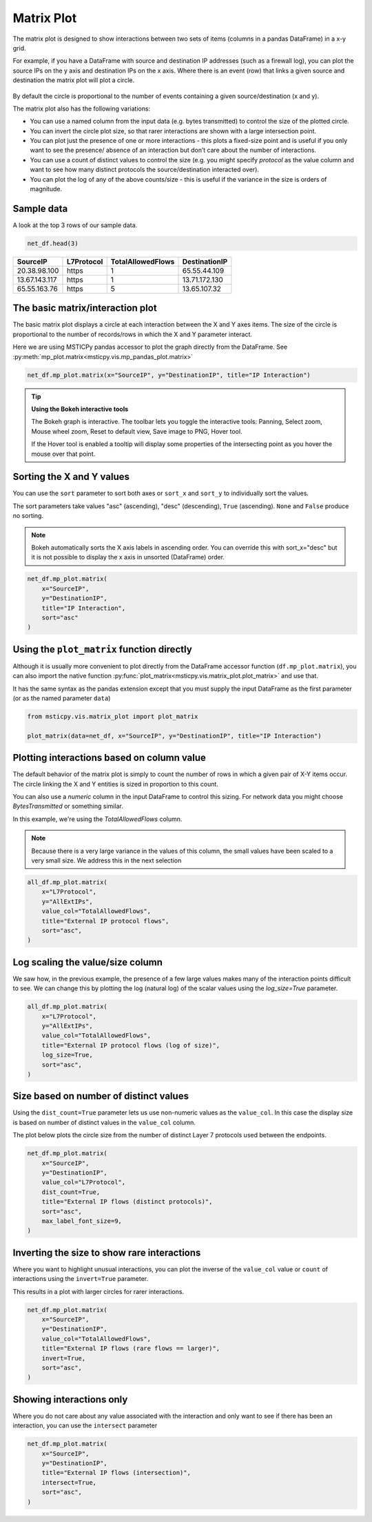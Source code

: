 Matrix Plot
===========

The matrix plot is designed to show interactions between two sets of items
(columns in a pandas DataFrame) in a x-y grid.

For example, if you have a DataFrame with source and destination
IP addresses (such as a firewall log), you can plot the source IPs
on the y axis and destination IPs on the x axis. Where there is an event
(row) that links a given source and destination the matrix plot will
plot a circle.

.. figure:: _static/Matrix_plot_value_inv.png
    :figwidth: 50%
    :alt: Plot of interactions between source and destination IP addresses.
        The size of each interaction is inversely proportional to the value of
        the TotalAllowedFlows column. This highlights rare interactions.

By default the circle is proportional to the number of events containing
a given source/destination (x and y).

The matrix plot also has the following variations:

- You can use a named column from the input data (e.g. bytes transmitted)
  to control the size of the plotted circle.
- You can invert the circle plot size, so that
  rarer interactions are shown with a large intersection point.
- You can plot just the presence of one or more interactions - this plots a
  fixed-size point and is useful if you only want to see the presence/
  absence of an interaction but don’t care about the number of
  interactions.
- You can use a count of distinct values to control the
  size (e.g. you might specify *protocol* as the value column and want to
  see how many distinct protocols the source/destination interacted over).
- You can plot the log of any of the above counts/size - this is useful
  if the variance in the size is orders of magnitude.



Sample data
-----------

A look at the top 3 rows of our sample data.

.. code:: ipython3

    net_df.head(3)


=============  ============  ===================  ===============
SourceIP       L7Protocol      TotalAllowedFlows  DestinationIP
=============  ============  ===================  ===============
20.38.98.100   https                           1  65.55.44.109
13.67.143.117  https                           1  13.71.172.130
65.55.163.76   https                           5  13.65.107.32
=============  ============  ===================  ===============

The basic matrix/interaction plot
---------------------------------

The basic matrix plot displays a circle at each interaction between the X and Y
axes items. The size of the circle is proportional to the number of
records/rows in which the X and Y parameter interact.

Here we are using MSTICPy pandas accessor to plot the graph directly
from the DataFrame.
See :py:meth:`mp_plot.matrix<msticpy.vis.mp_pandas_plot.matrix>`

.. code:: ipython3

    net_df.mp_plot.matrix(x="SourceIP", y="DestinationIP", title="IP Interaction")

.. figure:: _static/Matrix_plot_basic.png
    :alt: Plot of simple count of interactions between source and destination IP
        addresses


.. tip:: **Using the Bokeh interactive tools**

    The Bokeh graph is interactive. The toolbar lets you toggle the
    interactive tools: Panning, Select zoom, Mouse wheel zoom, Reset to default view, Save image to PNG, Hover tool.

    If the Hover tool is enabled a tooltip will display some properties
    of the intersecting point as you hover the mouse over that point.


Sorting the X and Y values
--------------------------

You can use the ``sort`` parameter to sort both axes or ``sort_x`` and
``sort_y`` to individually sort the values.

The sort parameters take values "asc" (ascending), "desc" (descending),
``True`` (ascending). ``None`` and ``False`` produce no sorting.

.. note:: Bokeh automatically sorts the X axis labels in
   ascending order. You can override this with sort_x="desc" but it is not
   possible to display the x axis in unsorted (DataFrame) order.


.. code:: ipython3

    net_df.mp_plot.matrix(
        x="SourceIP",
        y="DestinationIP",
        title="IP Interaction",
        sort="asc"
    )

.. figure:: _static/Matrix_plot_sorted.png
    :alt: Plot of simple count of interactions between source and destination IP
        addresses, showing sorted values on both axes.


Using the ``plot_matrix`` function directly
-------------------------------------------

Although it is usually more convenient to plot directly from the DataFrame
accessor function (``df.mp_plot.matrix``), you can also import the
native function :py:func:`plot_matrix<msticpy.vis.matrix_plot.plot_matrix>`
and use that.

It has the same syntax as the pandas extension except that you must supply
the input DataFrame as the first parameter (or as the named parameter
``data``)

.. code:: python

   from msticpy.vis.matrix_plot import plot_matrix

   plot_matrix(data=net_df, x="SourceIP", y="DestinationIP", title="IP Interaction")

Plotting interactions based on column value
-------------------------------------------

The default behavior of the matrix plot is simply to count the number of
rows in which a given pair of X-Y items occur. The circle linking the X and
Y entities is sized in proportion to this count.

You can also use a *numeric* column in the input DataFrame to control this
sizing. For network data you might choose *BytesTransmitted* or something
similar.

In this example, we're using the *TotalAllowedFlows* column.

.. note:: Because there is a very large variance in the values
   of this column, the small values have been scaled to a very small
   size. We address this in the next selection


.. code:: ipython3

    all_df.mp_plot.matrix(
        x="L7Protocol",
        y="AllExtIPs",
        value_col="TotalAllowedFlows",
        title="External IP protocol flows",
        sort="asc",
    )

.. figure:: _static/Matrix_plot_value_col.png
    :alt: Plot of interactions between IP address and Layer 7 protocol.
        The size of each interaction is controlled by the value of
        the TotalAllowedFlows column.



Log scaling the value/size column
---------------------------------

We saw how, in the previous example, the presence of a few large values
makes many of the interaction points difficult to see.
We can change this by plotting the log (natural log) of the scalar values
using the `log_size=True` parameter.

.. code:: ipython3

    all_df.mp_plot.matrix(
        x="L7Protocol",
        y="AllExtIPs",
        value_col="TotalAllowedFlows",
        title="External IP protocol flows (log of size)",
        log_size=True,
        sort="asc",
    )

.. figure:: _static/Matrix_plot_value_log.png
    :alt: Plot of interactions between IP address and Layer 7 protocol.
        The size of each interaction is controlled by the natural log of
        the TotalAllowedFlows column. The data points for all interactions
        are much easier to see.



Size based on number of distinct values
---------------------------------------

Using the ``dist_count=True`` parameter lets us use non-numeric values
as the ``value_col``. In this case the display size is based on number
of distinct values in the ``value_col`` column.

The plot below plots the circle size from the number of
distinct Layer 7 protocols used between the endpoints.

.. code:: ipython3

    net_df.mp_plot.matrix(
        x="SourceIP",
        y="DestinationIP",
        value_col="L7Protocol",
        dist_count=True,
        title="External IP flows (distinct protocols)",
        sort="asc",
        max_label_font_size=9,
    )

.. figure:: _static/Matrix_plot_value_distinct.png
    :alt: Plot of interactions between IP addresses showing the number
        of distinct Layer 7 protocol used between the endpoints.


Inverting the size to show rare interactions
--------------------------------------------

Where you want to highlight unusual interactions, you can plot the
inverse of the ``value_col`` value or ``count`` of interactions using the
``invert=True`` parameter.

This results in a plot with larger circles for rarer interactions.

.. code:: ipython3

    net_df.mp_plot.matrix(
        x="SourceIP",
        y="DestinationIP",
        value_col="TotalAllowedFlows",
        title="External IP flows (rare flows == larger)",
        invert=True,
        sort="asc",
    )

.. figure:: _static/Matrix_plot_value_inv.png
    :alt: Plot of interactions between source and destination IP addresses.
        The size of each interaction is inversely proportional to the value of
        the TotalAllowedFlows column. This highlights rare interactions.


Showing interactions only
-------------------------

Where you do not care about any value associated with the interaction
and only want to see if there has been an interaction, you can use the
``intersect`` parameter

.. code:: ipython3

    net_df.mp_plot.matrix(
        x="SourceIP",
        y="DestinationIP",
        title="External IP flows (intersection)",
        intersect=True,
        sort="asc",
    )


.. figure:: _static/Matrix_plot_value_intersect.png
    :alt: Plot of interactions between IP address and Layer 7 protocol.
        Each circle is a fixed size. This visualization is useful for
        just seeing which items interacted at all.


